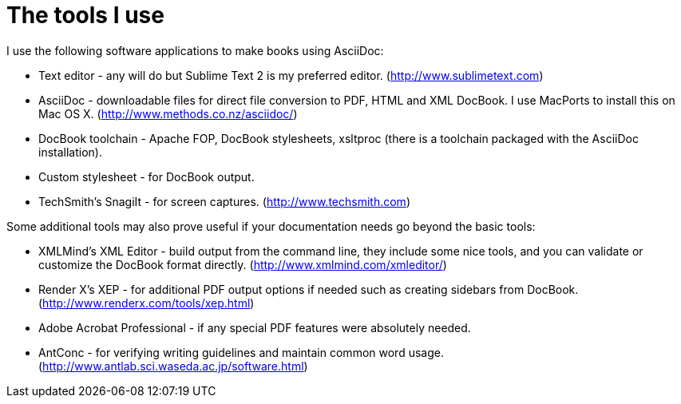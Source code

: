 The tools I use
===============

I use the following software applications to make books using AsciiDoc:

* Text editor - any will do but Sublime Text 2 is my preferred editor. (http://www.sublimetext.com)
* AsciiDoc - downloadable files for direct file conversion to PDF, HTML and XML DocBook. I use MacPorts to install this on Mac OS X. (http://www.methods.co.nz/asciidoc/)
* DocBook toolchain - Apache FOP, DocBook stylesheets, xsltproc (there is a toolchain packaged with the AsciiDoc installation). 
* Custom stylesheet - for DocBook output.
* TechSmith's SnagiIt - for screen captures. (http://www.techsmith.com)

Some additional tools may also prove useful if your documentation needs go beyond the basic tools:

* XMLMind's XML Editor - build output from the command line, they include some nice tools, and you can validate or customize the DocBook format directly. (http://www.xmlmind.com/xmleditor/) 
* Render X's XEP - for additional PDF output options if needed such as creating sidebars from DocBook. (http://www.renderx.com/tools/xep.html)
* Adobe Acrobat Professional - if any special PDF features were absolutely needed.
* AntConc - for verifying writing guidelines and maintain common word usage. (http://www.antlab.sci.waseda.ac.jp/software.html)